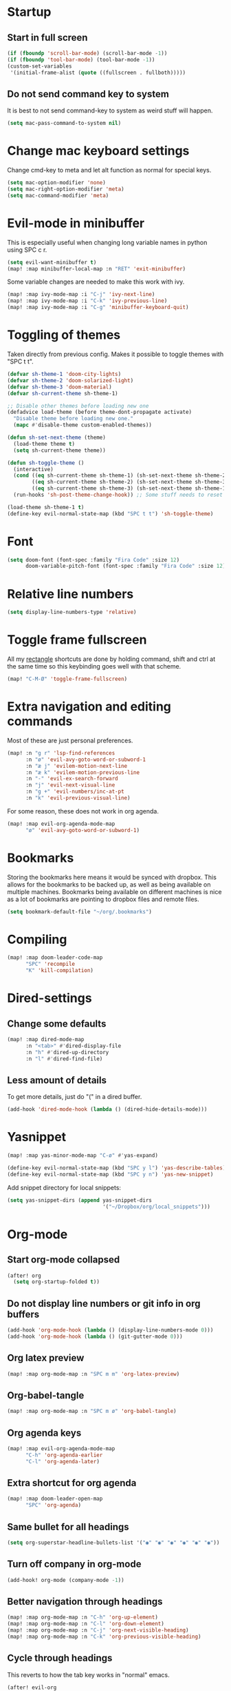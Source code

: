 #+PROPERTY: header-args :results silent
* Startup
** Start in full screen
#+begin_src emacs-lisp
(if (fboundp 'scroll-bar-mode) (scroll-bar-mode -1))
(if (fboundp 'tool-bar-mode) (tool-bar-mode -1))
(custom-set-variables
 '(initial-frame-alist (quote ((fullscreen . fullboth)))))
#+end_src
** Do not send command key to system
It is best to not send command-key to system as weird stuff will happen.
#+begin_src emacs-lisp
(setq mac-pass-command-to-system nil)
#+end_src
* Change mac keyboard settings
Change cmd-key to meta and let alt function as normal for special keys.
#+begin_src emacs-lisp
(setq mac-option-modifier 'none)
(setq mac-right-option-modifier 'meta)
(setq mac-command-modifier 'meta)
#+end_src
* Evil-mode in minibuffer
This is especially useful when changing long variable names in python using SPC c r.
#+begin_src emacs-lisp
(setq evil-want-minibuffer t)
(map! :map minibuffer-local-map :n "RET" 'exit-minibuffer)
#+end_src
Some variable changes are needed to make this work with ivy.
#+begin_src emacs-lisp
(map! :map ivy-mode-map :i "C-j" 'ivy-next-line)
(map! :map ivy-mode-map :i "C-k" 'ivy-previous-line)
(map! :map ivy-mode-map :i "C-g" 'minibuffer-keyboard-quit)
#+end_src
* Toggling of themes
Taken directly from previous config. Makes it possible to toggle themes with "SPC t t".
#+begin_src emacs-lisp
(defvar sh-theme-1 'doom-city-lights)
(defvar sh-theme-2 'doom-solarized-light)
(defvar sh-theme-3 'doom-material)
(defvar sh-current-theme sh-theme-1)

;; Disable other themes before loading new one
(defadvice load-theme (before theme-dont-propagate activate)
  "Disable theme before loading new one."
  (mapc #'disable-theme custom-enabled-themes))

(defun sh-set-next-theme (theme)
  (load-theme theme t)
  (setq sh-current-theme theme))

(defun sh-toggle-theme ()
  (interactive)
  (cond ((eq sh-current-theme sh-theme-1) (sh-set-next-theme sh-theme-2))
        ((eq sh-current-theme sh-theme-2) (sh-set-next-theme sh-theme-3))
        ((eq sh-current-theme sh-theme-3) (sh-set-next-theme sh-theme-1)))
  (run-hooks 'sh-post-theme-change-hook)) ;; Some stuff needs to reset after theme change

(load-theme sh-theme-1 t)
(define-key evil-normal-state-map (kbd "SPC t t") 'sh-toggle-theme)
#+end_src
* Font
#+begin_src emacs-lisp
(setq doom-font (font-spec :family "Fira Code" :size 12)
      doom-variable-pitch-font (font-spec :family "Fira Code" :size 12))
#+end_src
* Relative line numbers
#+begin_src emacs-lisp
(setq display-line-numbers-type 'relative)
#+end_src
* Toggle frame fullscreen
All my [[https://rectangleapp.com/][rectangle]] shortcuts are done by holding command, shift and ctrl at the same time so this keybinding goes well with that scheme.
#+begin_src emacs-lisp
(map! "C-M-Ø" 'toggle-frame-fullscreen)
#+end_src
* Extra navigation and editing commands
Most of these are just personal preferences.
#+begin_src emacs-lisp
(map! :n "g r" 'lsp-find-references
      :n "ø" 'evil-avy-goto-word-or-subword-1
      :n "æ j" 'evilem-motion-next-line
      :n "æ k" 'evilem-motion-previous-line
      :n "-" 'evil-ex-search-forward
      :n "j" 'evil-next-visual-line
      :n "g +" 'evil-numbers/inc-at-pt
      :n "k" 'evil-previous-visual-line)
#+end_src
For some reason, these does not work in org agenda.
#+begin_src emacs-lisp
(map! :map evil-org-agenda-mode-map
      "ø" 'evil-avy-goto-word-or-subword-1)
#+end_src
* Bookmarks
Storing the bookmarks here means it would be synced with dropbox. This allows for the bookmarks to be backed up, as well as being available on multiple machines. Bookmarks being available on different machines is nice as a lot of bookmarks are pointing to dropbox files and remote files.
#+begin_src emacs-lisp
(setq bookmark-default-file "~/org/.bookmarks")
#+end_src
* Compiling
#+begin_src emacs-lisp
(map! :map doom-leader-code-map
      "SPC" 'recompile
      "K" 'kill-compilation)
#+end_src
* Dired-settings
** Change some defaults
#+begin_src emacs-lisp
(map! :map dired-mode-map
      :n "<tab>" #'dired-display-file
      :n "h" #'dired-up-directory
      :n "l" #'dired-find-file)
#+end_src
** Less amount of details
To get more details, just do "(" in a dired buffer.
#+begin_src emacs-lisp
(add-hook 'dired-mode-hook (lambda () (dired-hide-details-mode)))
#+end_src
* Yasnippet
#+begin_src emacs-lisp
(map! :map yas-minor-mode-map "C-ø" #'yas-expand)
#+end_src

#+begin_src emacs-lisp
(define-key evil-normal-state-map (kbd "SPC y l") 'yas-describe-tables)
(define-key evil-normal-state-map (kbd "SPC y n") 'yas-new-snippet)
#+end_src

Add snippet directory for local snippets:

#+begin_src emacs-lisp
(setq yas-snippet-dirs (append yas-snippet-dirs
                               '("~/Dropbox/org/local_snippets")))
#+end_src
* Org-mode
** Start org-mode collapsed
#+begin_src emacs-lisp
(after! org
  (setq org-startup-folded t))
#+end_src
** Do not display line numbers or git info in org buffers
#+begin_src emacs-lisp
(add-hook 'org-mode-hook (lambda () (display-line-numbers-mode 0)))
(add-hook 'org-mode-hook (lambda () (git-gutter-mode 0)))
#+end_src
** Org latex preview
#+begin_src emacs-lisp
(map! :map org-mode-map :n "SPC m m" 'org-latex-preview)
#+end_src
** Org-babel-tangle
#+begin_src emacs-lisp
(map! :map org-mode-map :n "SPC m ø" 'org-babel-tangle)
#+end_src
** Org agenda keys
#+begin_src emacs-lisp
(map! :map evil-org-agenda-mode-map
      "C-h" 'org-agenda-earlier
      "C-l" 'org-agenda-later)
#+end_src
** Extra shortcut for org agenda
#+begin_src emacs-lisp
(map! :map doom-leader-open-map
      "SPC" 'org-agenda)
#+end_src
** Same bullet for all headings
#+begin_src emacs-lisp
(setq org-superstar-headline-bullets-list '("◉" "◉" "◉" "◉" "◉" "◉"))
#+end_src
** Turn off company in org-mode
#+begin_src emacs-lisp
(add-hook! org-mode (company-mode -1))
#+end_src
** Better navigation through headings
#+begin_src emacs-lisp
(map! :map org-mode-map :n "C-h" 'org-up-element)
(map! :map org-mode-map :n "C-l" 'org-down-element)
(map! :map org-mode-map :n "C-j" 'org-next-visible-heading)
(map! :map org-mode-map :n "C-k" 'org-previous-visible-heading)
#+end_src
** Cycle through headings
This reverts to how the tab key works in "normal" emacs.
#+begin_src emacs-lisp
(after! evil-org
  (remove-hook 'org-tab-first-hook #'+org-cycle-only-current-subtree-h))
#+end_src
** Do not dim blocked tasks
Some tasks ended up looking weird in the agenda because of this as I am sometimes not scheduling subtasks.
#+begin_src emacs-lisp
(setq org-agenda-dim-blocked-tasks nil)
#+end_src
** Clojure code blocks
#+begin_src emacs-lisp
(setq org-babel-clojure-backend 'cider)
#+end_src
** Add timestamp when closing todo
#+begin_src emacs-lisp
(after! org
  (setq org-log-done 'time))
#+end_src
* Clojure
Do not start cider repl in popup mode
#+begin_src emacs-lisp
(after! cider
  (set-popup-rule! "^\\*cider-repl" :ignore t))
#+end_src
* Local settings
#+begin_src emacs-lisp
(load "~/Dropbox/org/.org-elisp-code.el" t)
#+end_src
* Text scale
** Better size of org-headings
#+begin_src emacs-lisp
(custom-set-faces!
 '(outline-1 :font "Monaco" :height 1.4)
 '(outline-2 :font "Monaco" :height 1.25)
 '(outline-3 :font "Monaco" :height 1.15)
 '(outline-4 :font "Monaco" :height 1.10)
 '(outline-5 :font "Monaco" :height 1.10)
 '(outline-6 :font "Monaco" :height 1.10))
#+end_src
** Default text scale
#+begin_src emacs-lisp
(map! :ni "C-+" 'default-text-scale-increase
      :ni "C--" 'default-text-scale-decrease
      :ni "C-x C-0" 'default-text-scale-reset)
#+end_src
* Defaults for ivy
In my opinion, these are better defaults. (if you are not scared of the control key)
#+begin_src emacs-lisp
(map! :map ivy-minibuffer-map
      "C-h" #'ivy-backward-delete-char
      "C-l" #'ivy-alt-done
      "RET" #'ivy-alt-done)
#+end_src
* Not save to killring when deleting single word
This code is stolen from this post: https://www.reddit.com/r/emacs/comments/2ny06e/delete_text_not_kill_it_into_killring/.
#+begin_src emacs-lisp
(defun my-delete-word (arg)
  "Delete characters forward until encountering the end of a word.
With argument, do this that many times.
This command does not push erased text to kill-ring."
  (interactive "p")
  (delete-region (point) (progn (forward-word arg) (point))))

(defun my-backward-delete-word (arg)
  "Delete characters backward until encountering the beginning of a word.
With argument, do this that many times.
This command does not push erased text to kill-ring."
  (interactive "p")
  (my-delete-word (- arg)))

(map! "<M-backspace>" 'my-backward-delete-word)
(map! "<C-backspace>" 'my-backward-delete-word)
#+end_src
* LSP-UI
I find that lsp-ui-sideline is not so good when working with two files side by side.
#+begin_src emacs-lisp
(setq lsp-ui-sideline-enable nil)
#+end_src
* Window configuration
#+begin_src emacs-lisp
(map! :map doom-leader-map "w o" #'delete-other-windows)
#+end_src
* Ispell
Ispell is for spellchecking in emacs. "M-x flyspell-mode" and "M-x flyspell-prog-mode" can be used to see misspelled words in buffer. Ispell-word is useful for checking a current word, while ispell-buffer is interacitve for the whole buffer. For spellchecking while programming, ispell-comments-and-strings is nice.
#+begin_src emacs-lisp
(setq ispell-program-name "aspell")
(ispell-change-dictionary "english" t) ;; Change to english dict globally

(defun sh-toggle-dictionary ()
  (interactive)
  (cond ((string-equal ispell-dictionary "english")
	 (ispell-change-dictionary "norsk" t)
	 (message "Changed to dictionary: Norsk"))
	((string-equal ispell-dictionary "norsk")
	 (ispell-change-dictionary "english" t)
	 (message "Changed to dictionary: English"))))

(map! :leader
      "d w" 'ispell-word
      "d b" 'ispell-buffer
      "d t" 'sh-toggle-dictionary
      "d c" 'ispell-comments-and-strings)
#+end_src
* Avy in all windows
#+begin_src emacs-lisp
(setq avy-all-windows t)
#+end_src
* Python
Delete trailing whitespace on save.
#+begin_src emacs-lisp
(add-hook 'python-mode-hook
      (lambda()
        (add-hook 'local-write-file-hooks
              '(lambda()
                 (save-excursion
                   (delete-trailing-whitespace))))))
#+end_src
** Disable pydocstyle and pylint
[[https://github.com/PyCQA/pydocstyle][Pydocstyle]] is probably nice when there are strict policies on docstrings.

#+begin_src emacs-lisp
(after! lsp-mode
  (setq lsp-pylsp-plugins-pydocstyle-enabled nil))
(setq-default flycheck-disabled-checkers '(python-pylint))
#+end_src
* Javascript
Use rjsx-mode with better highlighting in react files:
#+begin_src emacs-lisp
(add-to-list 'auto-mode-alist '("\\.jsx\\'" . rjsx-mode))
(add-to-list 'auto-mode-alist '("\\.tsx\\'" . rjsx-mode))
#+end_src
* Better navigation in compilation buffers
#+begin_src emacs-lisp
(add-hook 'compilation-mode-hook (lambda () (visual-line-mode 1)))

(map! :map compilation-mode-map
      "h" 'evil-backward-char)
#+end_src
* Faster keybinding for inserting previously deleted text
#+begin_src emacs-lisp
(map! :map doom-leader-insert-map
      "i" '+default/yank-pop)
#+end_src
* Workspaces
Hitting TAB for interacting with workspaces is not that great when there are more ergonomic keys around imo.
#+begin_src emacs-lisp
(map! :map doom-leader-map
      "TAB" nil
      "e" doom-leader-workspace-map)
#+end_src
** Moving between workspaces
It is nice to be able to go one workspave to the left or to the right. These keybindings are more close to the ones for changing between windows in a workspace.
#+begin_src emacs-lisp
(map! :map doom-leader-workspace-map
      "h" '+workspace/switch-left
      "l" '+workspace/switch-right
      "f" '+workspace/switch-to
      "e" '+workspace/display
      "L" '+workspace/load)
#+end_src
